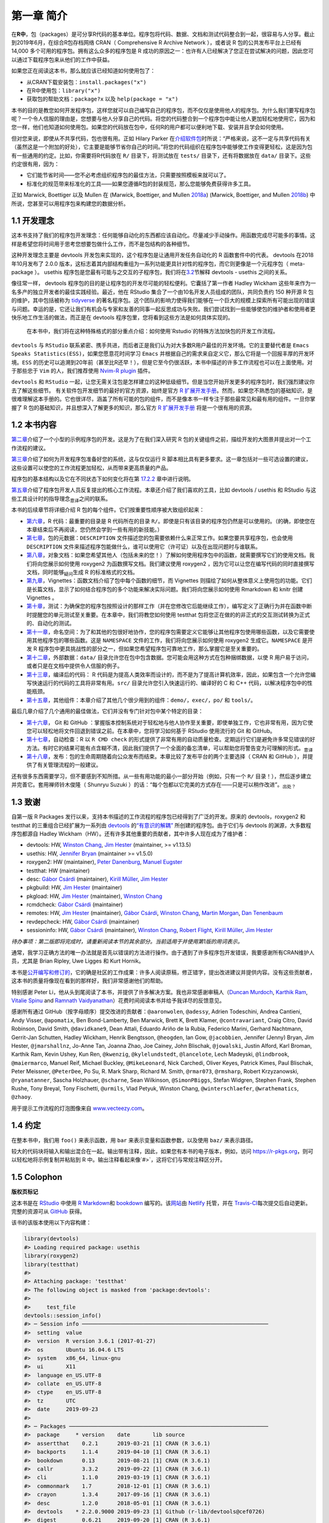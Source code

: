 第一章 简介
==============

在\ **R中**\ ，包（packages）是可分享R代码的基本单位。程序包将代码、数据、文档和测试代码整合到一起，\
很容易与人分享。截止到2019年6月，在综合R包存档网络 CRAN（ Comprehensive R Archive Network ），\
或者说 R 包的公共发布平台上已经有 14,000 多个可用的程序包。拥有这么众多的程序包是 R 成功的原因之一：\
也许有人已经解决了您正在尝试解决的问题，因此您可以通过下载程序包来从他们的工作中获益。

如果您正在阅读这本书，那么就应该已经知道如何使用包了：

* 从CRAN下载安装包：``install.packages("x")``
* 在R中使用包：``library("x")``
* 获取包的帮助文档：``package?x`` 以及 ``help(package = "x")``

本书的目的是教您如何开发程序包，这样您就可以自己编写自己的程序包，而不仅仅是使用他人的程序包。\
为什么我们要写程序包呢？一个令人信服的理由是，您想要与他人分享自己的代码。将您的代码整合到一个程\
序包中能让他人更加轻松地使用它，因为和您一样，他们也知道如何使用包。如果您的代码放在包中，任何R的\
用户都可以便利地下载、安装并且学会如何使用。

但对您来说，即使从不共享代码，包也很有用。正如 Hilary Parker 在\ `介绍软件包 <https://hilaryparker.com/2014/04/29/writing-an-r-package-from-scratch/>`__\ \
时所说：“严格来说，这不一定与共享代码有关（虽然这是一个附加的好处），它主要是能够节省你自己的时间。”\
将您的代码组织在程序包中能够使工作变得更轻松，这是因为包有一些通用的约定。比如，你需要将R代码放在 \
``R/`` 目录下，将测试放在 ``tests/`` 目录下，还有将数据放在 ``data/`` 目录下。这些约定很有用，因为：

* 它们能节省时间——您不必考虑组织程序包的最佳方法，只需要按照模板来就可以了。
* 标准化的规范带来标准化的工具——如果您遵循R包的封装规范，那么您能够免费获得许多工具。

正如 Marwick,  Boettiger 以及 Mullen 在 (Marwick, Boettiger, and Mullen \ `2018a <https://r-pkgs.org/intro.html#ref-marwick2018-tas>`__\ ) (Marwick, Boettiger, and Mullen \ `2018b <https://r-pkgs.org/intro.html#ref-marwick2018-peerj>`__\ ) 中所说，您甚至可以用程序包来构建您的数据分析。


1.1 开发理念
----------------

这本书支持了我们的程序包开发理念：任何能够自动化的东西都应该自动化。尽量减少手动操作。用函数完成\
尽可能多的事情。这样是希望您将时间用于思考您想要包做什么工作，而不是包结构的各种细节。

这种开发理念主要是 devtools 开发包来实现的，这个程序包是让通用开发任务自动化的 R 函数套件中的\
代表。 devtools 在2018年10月发布了 2.0.0 版本，这标志着其内部结构重组为一系列功能更具针对性的\
程序包，而它则更像是一个元程序包（ meta-package ）。 usethis 程序包是您最有可能与之交互的子程\
序包，我们将在\ `3.2 <https://r-pkgs.org/setup.html#setup-usage>`__\ 节解释 devtools - usethis 之\
间的关系。

像往常一样， devtools 程序包的目的是让程序包的开发尽可能的轻松便利。它囊括了第一作者 \
Hadley Wickham 这些年来作为一名多产的独立开发者的最佳实践经验。最近，他在 RStudio 集合了一个\
由10名开发人员组成的团队，共同负责约 150 种开源 R 包的维护，其中包括被称为 \ `tidyverse <https://www.tidyverse.org/>`__\  \
的著名程序包。这个团队的影响力使得我们能够在一个巨大的规模上探索所有可能出现的错误与问题。\
幸运的是，它还让我们有机会与专家和友善的同事一起反思成功与失败。我们尝试找到一些能够使包的维护者\
和使用者更快乐地工作生活的做法，而正是在 devtools 程序包里，您将看到这些方法是如何具体实现的。

    .. |Logo| image:: ./Image/Chapter_1/rstudio.png
        :width: 220.6
        :height: 255.7
        :scale: 50

    |Logo| 
    
    在本书中，我们将在这种特殊格式的部分重点介绍：如何使用`Rstudio`的特殊方法加快包的开发工作流程。

``devtools`` 与 ``RStudio`` 联系紧密、携手共进，而后者正是我们认为对大多数R用户最佳的开发环境。\
它的主要替代者是 ``Emacs Speaks Statistics(ESS)``，如果您愿意花时间学习 ``Emacs`` 并根据自己的\
需求来自定义它，那么它将是一个回报丰厚的开发环境。``ESS`` 的历史可以追溯到20年前（甚至比R还早！）\
，但是它至今仍很活跃，本书中描述的许多工作流程也可以在上面使用。对于那些忠于 ``Vim`` 的人，我们\
推荐使用 \ `Nvim-R plugin <https://github.com/jalvesaq/Nvim-R>`__\  插件。

``devtools`` 和 ``RStudio`` 一起，让您无需关注包是怎样建立的这种低级细节。但是当您开始开发\
更多的程序包时，我们强烈建议你去了解这些细节。 有关软件包开发细节的最好的官方资源，始终是官方 \
\ `R 扩展开发手册 <https://cran.r-project.org/doc/manuals/R-exts.html#Creating-R-packages>`__\ 。\
然而，如果您不熟悉包的基础知识，是很难理解这本手册的。它也很详尽，涵盖了所有可能的包的组件，\
而不是像本书一样专注于那些最常见和最有用的组件。一旦你掌握了 R 包的基础知识，并且想深入了解更多的\
知识，那么官方 \ `R 扩展开发手册 <https://cran.r-project.org/doc/manuals/R-exts.html#Creating-R-packages>`__\  \
将是一个很有用的资源。


1.2 本书内容
--------------

\ `第二章 <https://r-pkgs.org/whole-game.html#whole-game>`__\ 介绍了一个小型的示例程序包的开发。\
这是为了在我们深入研究 R 包的关键组件之前，描绘开发的大图景并提出对一个工作流程的建议。

\ `第三章 <https://r-pkgs.org/setup.html#setup>`__\ 介绍了如何为开发程序包准备好您的系统，\
这与仅仅运行 R 脚本相比具有更多要求。这一章包括对一些可选设置的建议，这些设置可以使您的工作流程\
更加轻松，从而带来更高质量的产品。

程序包的基本结构以及它在不同状态下如何变化将在第 \ `17.2.2 <https://r-pkgs.org/r-cmd-check.html#package-structure>`__\  章中进行说明。

\ `第五章 <https://r-pkgs.org/workflows101.html#workflows101>`__\ 介绍了程序包开发人员反复提出的\
核心工作流程。本章还介绍了我们喜欢的工具，比如 devtools / usethis 和 RStudio 与这些工具设计时的\
指导理念\ :sub:`意译`\ 之间的联系。

本书的后续章节将详细介绍 R 包的每个组件。它们按重要性顺序被大致组织起来：

*  \ `第六章 <https://r-pkgs.org/r.html#r>`__\ ，R 代码：最重要的目录是 R 代码所在的目录 ``R/``。即使是只有该目录的程序包仍然是可以使用的。（的确，即使您在本章结束后不再阅读，您仍然会学到一些有用的新技能。）
*  \ `第七章 <https://r-pkgs.org/description.html#description>`__\ ，包的元数据：``DESCRIPTION`` 文件描述您的包需要依赖什么来正常工作。如果您要共享程序包，也会使用 ``DESCRIPTION`` 文件来描述程序包能做什么，谁可以使用它（许可证）以及在出现问题时与谁联系。
*  \ `第八章 <https://r-pkgs.org/man.html#man>`__\ ，对象文档：如果您希望其他人（包括未来的您！）了解如何使用程序包中的函数，就需要撰写它们的使用文档。我们将向您展示如何使用 roxygen2 为函数撰写文档。我们建议使用 roxygen2 ，因为它可以让您在编写代码的同时直接撰写文档，同时能够\ :sub:`疑问`\ 生成 R 的标准格式的文档。
*  \ `第九章 <https://r-pkgs.org/vignettes.html#vignettes>`__\ ，Vignettes：函数文档介绍了包中每个函数的细节，而 Vignettes 则描绘了如何从整体意义上使用包的功能。它们是长篇文档，显示了如何结合程序包的多个功能来解决实际问题。我们将向您展示如何使用 Rmarkdown 和 knitr 创建 Vignettes 。
*  \ `第十章 <https://r-pkgs.org/tests.html#tests>`__\ ，测试：为确保您的程序包按照设计的那样工作（并在您修改它后能继续工作），编写定义了正确行为并在函数中断时提醒您的单元测试至关重要。在本章中，我们将教您如何使用 testthat 包将您正在做的的非正式的交互测试转换为正式的、自动化的测试。
*  \ `第十一章 <https://r-pkgs.org/namespace.html#namespace>`__\ ，命名空间：为了和其他的包很好地协作，您的程序包需要定义它能够让其他程序包使用哪些函数，以及它需要使用其他程序包的哪些函数。这是 ``NAMESPACE`` 文件的工作，我们将向您展示如何使用 roxygen2 生成它。``NAMESPACE`` 是开发 R 程序包中更具挑战性的部分之一，但如果您希望程序包可靠地工作，那么掌握它是至关重要的。
*  \ `第十二章 <https://r-pkgs.org/data.html#data>`__\ ，外部数据：``data/`` 目录允许您在包中包含数据。您可能会用这种方式在包种捆绑数据，以使 R 用户易于访问，或者只是在文档中提供令人信服的例子。
*  \ `第十三章 <https://r-pkgs.org/src.html#src>`__\ ，编译后的代码： R 代码是为提高人类效率而设计的，而不是为了提高计算机效率，因此，如果包含一个允许您编写快速运行的代码的工具将非常有用。``src/`` 目录允许您引入快速运行的、编译好的 C 和 C++ 代码，以解决程序包中的性能瓶颈。
*  \ `第十五章 <https://r-pkgs.org/misc.html#misc>`__\ ，其他组件：本章介绍了其他几个很少用到的组件：``demo/``，``exec/``，``po/`` 和 ``tools/``。

最后几章介绍了几个通用的最佳做法，它们并没有专门针对包中某个特定的目录：

* \ `第十六章 <https://r-pkgs.org/git.html#git>`__\ ， Git 和 GitHub ：掌握版本控制系统对于轻松地与他人协作至关重要，即使单独工作，它也非常有用，因为它使您可以轻松地将文件回退到错误之前。在本章中，您将学习如何基于 RStudio 使用流行的 Git 和 GitHub。
* \ `第十七章 <https://r-pkgs.org/r-cmd-check.html#r-cmd-check>`__\ ，自动检查：R 以 ``R CMD check`` 的形式提供了非常有用的自动质量检查。定期运行它们是避免许多常见错误的好方法。有时它的结果可能有点含糊不清，因此我们提供了一个全面的备忘清单，可以帮助您将警告变为可理解的形式。\ :sub:`意译`\ 
* \ `第十八章 <https://r-pkgs.org/release.html#release>`__\ ，发布：包的生命周期随着向公众发布而结束。本章比较了发布平台的两个主要选择（ CRAN 和 GitHub ），并提供了有关管理流程的一般建议。

还有很多东西需要学习，但不要感到不知所措。从一些有用功能的最小一部分开始（例如，只有一个 ``R/`` 目录！），然后逐步建立并完善它。套用禅师铃木俊隆（ Shunryu Suzuki ）的话：“每个包都以它完美的方式存在——只是可以稍作改进”。\ :sub:`出处？`\ 


1.3 致谢
----------

自第一版 R Packages 发行以来，支持本书描述的工作流程的程序包已经得到了广泛的开发。\
原来的 devtools，roxygen2 和 testthat 的三重组合已经扩展为一系列\
由 \ `devtools <https://r-pkgs.org/setup.html#setup-usage>`__\  的\
\ `“有意识的解耦” <https://r-pkgs.org/setup.html#setup-usage>`__\  所创建的程序包。\
由于它们与 devtools 的渊源，大多数程序包都源自 Hadley Wickham（HW）。还有许多其他重要的贡献者，\
其中许多人现在成为了维护者：

* devtools: HW, \ `Winston Chang <https://github.com/wch>`__\ , \ `Jim Hester <https://github.com/jimhester>`__\  (maintainer, >= v1.13.5)
* usethis: HW, \ `Jennifer Bryan <https://github.com/jennybc>`__\  (maintainer >= v1.5.0)
* roxygen2: HW (maintainer), \ `Peter Danenburg <https://github.com/klutometis>`__\ , \ `Manuel Eugster <https://github.com/mjaeugster>`__\ 
* testthat: HW (maintainer)
* desc: \ `Gábor Csárdi <https://github.com/gaborcsardi>`__\  (maintainer), \ `Kirill Müller <https://github.com/krlmlr>`__\ , \ `Jim Hester <https://github.com/jimhester>`__\ 
* pkgbuild: HW, \ `Jim Hester <https://github.com/jimhester>`__\  (maintainer)
* pkgload: HW, \ `Jim Hester <https://github.com/jimhester>`__\  (maintainer), \ `Winston Chang <https://github.com/wch>`__\ 
* rcmdcheck: \ `Gábor Csárdi <https://github.com/gaborcsardi>`__\  (maintainer)
* remotes: HW, \ `Jim Hester <https://github.com/jimhester>`__\  (maintainer), \ `Gábor Csárdi <https://github.com/gaborcsardi>`__\ , \ `Winston Chang <https://github.com/wch>`__\ , \ `Martin Morgan <https://github.com/mtmorgan>`__\ , \ `Dan Tenenbaum <https://github.com/dtenenba>`__\ 
* revdepcheck: HW, \ `Gábor Csárdi <https://github.com/gaborcsardi>`__\  (maintainer)
* sessioninfo: HW, \ `Gábor Csárdi <https://github.com/gaborcsardi>`__\  (maintainer), \ `Winston Chang <https://github.com/wch>`__\ , \ `Robert Flight <https://github.com/rmflight>`__\ , \ `Kirill Müller <https://github.com/krlmlr>`__\ , \ `Jim Hester <https://github.com/jimhester>`__\ 

\ *待办事项：第二版即将完成时，请重新阅读本节的其余部分。当前适用于并使用第1版的用词表示。*\ 

通常，我学习正确方法的唯一办法就是首先以错误的方法进行操作。由于遇到了许多程序包开发错误，\
我要感谢所有CRAN维护人员，尤其是 Brian Ripley, Uwe Ligges 和 Kurt Hornik。

本书是\ `公开编写和修订的 <https://github.com/hadley/r-pkgs/>`__\ ，它的确是社区的工作成果：\
许多人阅读原稿，修正错字，提出改进建议并提供内容。没有这些贡献者，这本书的质量将像现在看到的那样好，\
我们非常感谢他们的帮助。

特别感谢 Peter Li，他从头到尾阅读了本书，并提供了许多解决方案。我也非常感谢审稿人\
（\ `Duncan Murdoch <http://www.stats.uwo.ca/faculty/murdoch/>`__\ , \
\ `Karthik Ram <http://karthik.io/>`__\ , \ `Vitalie Spinu <http://vitalie.spinu.info/>`__\  \
and \ `Ramnath Vaidyanathan <https://ramnathv.github.io/>`__\ ）花费时间阅读本书并给予我详尽的反馈意见。

感谢所有通过 GitHub（按字母顺序）提交改进的贡献者：``@aaronwolen``, ``@adessy``, Adrien Todeschini, Andrea Cantieni, \
Andy Visser, ``@apomatix``, Ben Bond-Lamberty, Ben Marwick, Brett K, Brett Klamer, ``@contravariant``, Craig Citro, \
David Robinson, David Smith, ``@davidkane9``, Dean Attali, Eduardo Ariño de la Rubia, Federico Marini, \
Gerhard Nachtmann, Gerrit-Jan Schutten, Hadley Wickham, Henrik Bengtsson, ``@heogden``, Ian Gow, ``@jacobbien``, \
Jennifer (Jenny) Bryan, Jim Hester, ``@jmarshallnz``, Jo-Anne Tan, Joanna Zhao, Joe Cainey, \
John Blischak, ``@jowalski``, Justin Alford, Karl Broman, Karthik Ram, Kevin Ushey, Kun Ren, ``@kwenzig``, \
``@kylelundstedt``, ``@lancelote``, Lech Madeyski, ``@lindbrook``, ``@maiermarco``, Manuel Reif, \
Michael Buckley, ``@MikeLeonard``, Nick Carchedi, Oliver Keyes, Patrick Kimes, Paul Blischak, Peter Meissner, \
``@PeterDee``, Po Su, R. Mark Sharp, Richard M. Smith, ``@rmar073``, ``@rmsharp``, Robert Krzyzanowski, \
``@ryanatanner``, Sascha Holzhauer, ``@scharne``, Sean Wilkinson, ``@SimonPBiggs``, Stefan Widgren, Stephen Frank, \
Stephen Rushe, Tony Breyal, Tony Fischetti, ``@urmils``, Vlad Petyuk, Winston Chang, ``@winterschlaefer``, \
``@wrathematics``, ``@zhaoy``.

用于提示工作流程的灯泡图像来自 \ `www.vecteezy.com <https://www.vecteezy.com/vector-art/139644-ampoule-icons-vector>`__\ 。



1.4 约定
----------

在整本书中，我们用 ``foo()`` 来表示函数，用 ``bar`` 来表示变量和函数参数，以及使用 ``baz/`` 来表示路径。

较大的代码块将输入和输出混合在一起。输出带有注释，因此，如果您有本书的电子版本，例如，\
访问 \ `https://r-pkgs.org <https://r-pkgs.org/>`__\ ，则可以轻松地将示例复制并粘贴到 R 中。\
输出注释看起来像`#>`，这将它们与常规注释区分开。


1.5 Colophon
------------

\ **版权页标记**\ 

这本书是在 \ `RStudio <https://www.rstudio.com/products/rstudio/>`__\  中\
使用 \ `R Markdown <https://rmarkdown.rstudio.com/>`__\ 和 \ `bookdown <https://bookdown.org/>`__\  编写的。\
该\ `网站 <https://r-pkgs.org/>`__\ 由 \ `Netlify <https://www.netlify.com/>`__\  托管，\
并在 \ `Travis-CI <https://travis-ci.org/>`__\ 每次提交后自动更新。\
完整的资源可从 \ `GitHub <https://github.com/hadley/r-pkgs>`__\  获得。

该书的该版本使用以下内容构建：

.. code-block:: R

    library(devtools)
    #> Loading required package: usethis
    library(roxygen2)
    library(testthat)
    #>
    #> Attaching package: 'testthat'
    #> The following object is masked from 'package:devtools':
    #> 
    #>     test_file
    devtools::session_info()
    #> ─ Session info ──────────────────────────────────────────────────────────
    #>  setting  value                       
    #>  version  R version 3.6.1 (2017-01-27)
    #>  os       Ubuntu 16.04.6 LTS          
    #>  system   x86_64, linux-gnu           
    #>  ui       X11                         
    #>  language en_US.UTF-8                 
    #>  collate  en_US.UTF-8                 
    #>  ctype    en_US.UTF-8                 
    #>  tz       UTC                         
    #>  date     2019-09-23                  
    #> 
    #> ─ Packages ──────────────────────────────────────────────────────────────
    #>  package     * version    date       lib source                         
    #>  assertthat    0.2.1      2019-03-21 [1] CRAN (R 3.6.1)                 
    #>  backports     1.1.4      2019-04-10 [1] CRAN (R 3.6.1)                 
    #>  bookdown      0.13       2019-08-21 [1] CRAN (R 3.6.1)                 
    #>  callr         3.3.2      2019-09-22 [1] CRAN (R 3.6.1)                 
    #>  cli           1.1.0      2019-03-19 [1] CRAN (R 3.6.1)                 
    #>  commonmark    1.7        2018-12-01 [1] CRAN (R 3.6.1)                 
    #>  crayon        1.3.4      2017-09-16 [1] CRAN (R 3.6.1)                 
    #>  desc          1.2.0      2018-05-01 [1] CRAN (R 3.6.1)                 
    #>  devtools    * 2.2.0.9000 2019-09-23 [1] Github (r-lib/devtools@cef0726)
    #>  digest        0.6.21     2019-09-20 [1] CRAN (R 3.6.1)                 
    #>  ellipsis      0.3.0      2019-09-20 [1] CRAN (R 3.6.1)                 
    #>  evaluate      0.14       2019-05-28 [1] CRAN (R 3.6.1)                 
    #>  fs            1.3.1      2019-05-06 [1] CRAN (R 3.6.1)                 
    #>  glue          1.3.1      2019-03-12 [1] CRAN (R 3.6.1)                 
    #>  htmltools     0.3.6      2017-04-28 [1] CRAN (R 3.6.1)                 
    #>  knitr         1.25       2019-09-18 [1] CRAN (R 3.6.1)                 
    #>  magrittr      1.5        2014-11-22 [1] CRAN (R 3.6.1)                 
    #>  memoise       1.1.0      2017-04-21 [1] CRAN (R 3.6.1)                 
    #>  pkgbuild      1.0.5      2019-08-26 [1] CRAN (R 3.6.1)                 
    #>  pkgload       1.0.2      2018-10-29 [1] CRAN (R 3.6.1)                 
    #>  prettyunits   1.0.2      2015-07-13 [1] CRAN (R 3.6.1)                 
    #>  processx      3.4.1      2019-07-18 [1] CRAN (R 3.6.1)                 
    #>  ps            1.3.0      2018-12-21 [1] CRAN (R 3.6.1)                 
    #>  purrr         0.3.2      2019-03-15 [1] CRAN (R 3.6.1)                 
    #>  R6            2.4.0      2019-02-14 [1] CRAN (R 3.6.1)                 
    #>  Rcpp          1.0.2      2019-07-25 [1] CRAN (R 3.6.1)                 
    #>  remotes       2.1.0      2019-06-24 [1] CRAN (R 3.6.1)                 
    #>  rlang         0.4.0      2019-06-25 [1] CRAN (R 3.6.1)                 
    #>  rmarkdown     1.15       2019-08-21 [1] CRAN (R 3.6.1)                 
    #>  roxygen2    * 6.1.1      2018-11-07 [1] CRAN (R 3.6.1)                 
    #>  rprojroot     1.3-2      2018-01-03 [1] CRAN (R 3.6.1)                 
    #>  sessioninfo   1.1.1      2018-11-05 [1] CRAN (R 3.6.1)                 
    #>  stringi       1.4.3      2019-03-12 [1] CRAN (R 3.6.1)                 
    #>  stringr       1.4.0      2019-02-10 [1] CRAN (R 3.6.1)                 
    #>  testthat    * 2.2.1      2019-07-25 [1] CRAN (R 3.6.1)                 
    #>  usethis     * 1.5.1      2019-07-04 [1] CRAN (R 3.6.1)                 
    #>  withr         2.1.2      2018-03-15 [1] CRAN (R 3.6.1)                 
    #>  xfun          0.9        2019-08-21 [1] CRAN (R 3.6.1)                 
    #>  xml2          1.2.2      2019-08-09 [1] CRAN (R 3.6.1)                 
    #>  yaml          2.2.0      2018-07-25 [1] CRAN (R 3.6.1)                 
    #> 
    #> [1] /home/travis/R/Library
    #> [2] /usr/local/lib/R/site-library
    #> [3] /home/travis/R-bin/lib/R/library



参考文献
----------

Marwick, Ben, Carl Boettiger, and Lincoln Mullen. 2018a. “Packaging Data Analytical Work Reproducibly Using R (and Friends).” \ *The American Statistician*\  72 (1). Taylor & Francis:80–88. https://doi.org/10.1080/00031305.2017.1375986.

Marwick, Ben, Carl Boettiger, and Lincoln Mullen. 2018b. “Packaging Data Analytical Work Reproducibly Using R (and Friends).” \ *PeerJ Preprints*\  6 (March):e3192v2. https://doi.org/10.7287/peerj.preprints.3192v2\ .
